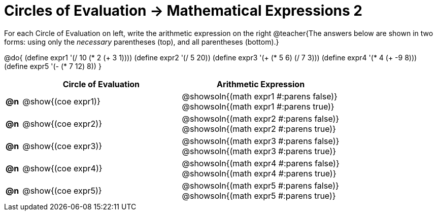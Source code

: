 = Circles of Evaluation -> Mathematical Expressions 2

For each Circle of Evaluation on left, write the arithmetic expression on the right
@teacher{The answers below are shown in two forms: using only the _necessary_ parentheses (top), and all parentheses (bottom).}

@do{
  (define expr1 '(/ 10 (* 2 (+ 3 1))))
  (define expr2 '(/ 5 20))
  (define expr3 '(+ (* 5 6) (/ 7 3)))
  (define expr4 '(* 4 (+ -9 8)))
  (define expr5 '(- (* 7 12) 8))
}

[.FillVerticalSpace, cols="^.^1a,^.^10a,^.^10a",options="header",stripes="none", frame="none"]
|===
|
| Circle of Evaluation
| Arithmetic Expression

|*@n*
| @show{(coe expr1)}
| @showsoln{(math expr1 #:parens false)} +
  @showsoln{(math expr1 #:parens true)}

|*@n*
| @show{(coe expr2)}
| @showsoln{(math expr2 #:parens false)} +
  @showsoln{(math expr2 #:parens true)}

|*@n*
| @show{(coe expr3)}
| @showsoln{(math expr3 #:parens false)} +
  @showsoln{(math expr3 #:parens true)}

|*@n*
| @show{(coe expr4)}
| @showsoln{(math expr4 #:parens false)} +
  @showsoln{(math expr4 #:parens true)}

|*@n*
| @show{(coe expr5)}
| @showsoln{(math expr5 #:parens false)} +
  @showsoln{(math expr5 #:parens true)}

|===
